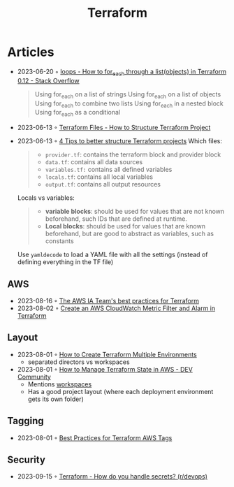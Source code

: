 :PROPERTIES:
:ID:       06676c92-78a2-4d38-966e-058acdf5cdfd
:END:
#+title: Terraform

* Articles
- 2023-06-20 ◦ [[https://stackoverflow.com/questions/58594506/how-to-for-each-through-a-listobjects-in-terraform-0-12][loops - How to for_each through a list(objects) in Terraform 0.12 - Stack Overflow]]
  #+begin_quote
  Using for_each on a list of strings
  Using for_each on a list of objects
  Using for_each to combine two lists
  Using for_each in a nested block
  Using for_each as a conditional
  #+end_quote
- 2023-06-13 ◦ [[https://spacelift.io/blog/terraform-files][Terraform Files - How to Structure Terraform Project]]
- 2023-06-13 ◦ [[https://xebia.com/blog/four-tips-to-better-structure-terraform-projects/][4 Tips to better structure Terraform projects]]
 Which files:
 #+begin_quote
 - ~provider.tf~: contains the terraform block and provider block
 - ~data.tf~: contains all data sources
 - ~variables.tf:~ contains all defined variables
 - ~locals.tf~: contains all local variables
 - ~output.tf~: contains all output resources
 #+end_quote

 Locals vs variables:
 #+begin_quote
 - *variable blocks*: should be used for values that are not known beforehand, such IDs that are defined at runtime.
 - *Local blocks*: should be used for values that are known beforehand, but are good to abstract as variables, such as constants
 #+end_quote

 Use ~yamldecode~ to load a YAML file with all the settings (instead of defining everything in the TF file)
** AWS
- 2023-08-16 ◦ [[https://aws-ia.github.io/standards-terraform/][The AWS IA Team's best practices for Terraform]]
- 2023-08-02 ◦ [[https://spin.atomicobject.com/2021/04/07/aws-cloudwatch-metric-filter-alarm-terraform/][Create an AWS CloudWatch Metric Filter and Alarm in Terraform]]
** Layout
- 2023-08-01 ◦ [[https://getbetterdevops.io/terraform-create-infrastructure-in-multiple-environments/][How to Create Terraform Multiple Environments]]
  - separated directors vs workspaces
- 2023-08-01 ◦ [[https://dev.to/aws-builders/how-to-manage-terraform-state-in-aws-1001][How to Manage Terraform State in AWS - DEV Community]]
  - Mentions [[https://developer.hashicorp.com/terraform/language/state/workspaces][workspaces]]
  - Has a good project layout (where each deployment environment gets its own folder)
** Tagging
- 2023-08-01 ◦ [[https://engineering.deptagency.com/best-practices-for-terraform-aws-tags][Best Practices for Terraform AWS Tags]]
** Security
- 2023-09-15 ◦ [[https://www.reddit.com/r/devops/comments/10a7j78/terraform_how_do_you_handle_secrets/][Terraform - How do you handle secrets? (r/devops)]]
